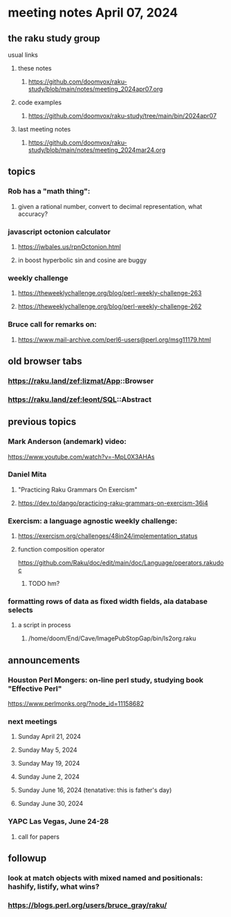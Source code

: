 * meeting notes April 07, 2024
** the raku study group
**** usual links
***** these notes
****** https://github.com/doomvox/raku-study/blob/main/notes/meeting_2024apr07.org

***** code examples
****** https://github.com/doomvox/raku-study/tree/main/bin/2024apr07

***** last meeting notes
****** https://github.com/doomvox/raku-study/blob/main/notes/meeting_2024mar24.org

** topics

*** Rob has a "math thing": 
**** given a rational number, convert to decimal representation, what accuracy?

*** javascript octonion calculator
**** https://jwbales.us/rpnOctonion.html
**** in boost hyperbolic sin and cosine are buggy

*** weekly challenge
**** https://theweeklychallenge.org/blog/perl-weekly-challenge-263
**** https://theweeklychallenge.org/blog/perl-weekly-challenge-262


*** Bruce call for remarks on:
**** https://www.mail-archive.com/perl6-users@perl.org/msg11179.html


** old browser tabs
*** https://raku.land/zef:lizmat/App::Browser
*** https://raku.land/zef:leont/SQL::Abstract

** previous topics

*** Mark Anderson (andemark) video:
https://www.youtube.com/watch?v=-MpL0X3AHAs


***  Daniel Mita
**** "Practicing Raku Grammars On Exercism"
**** https://dev.to/dango/practicing-raku-grammars-on-exercism-36i4

*** Exercism: a language agnostic weekly challenge:
**** https://exercism.org/challenges/48in24/implementation_status

**** function composition operator
https://github.com/Raku/doc/edit/main/doc/Language/operators.rakudoc
***** TODO hm?

*** formatting rows of data as fixed width fields, ala database selects
**** a script in process
***** /home/doom/End/Cave/ImagePubStopGap/bin/ls2org.raku




** announcements 

*** Houston Perl Mongers: on-line perl study, studying book "Effective Perl"
https://www.perlmonks.org/?node_id=11158682


*** next meetings

**** Sunday April 21, 2024
**** Sunday May 5, 2024
**** Sunday May 19, 2024
**** Sunday June 2, 2024
**** Sunday June 16, 2024 (tenatative: this is father's day)
**** Sunday June 30, 2024




*** YAPC Las Vegas, June 24-28
**** call for papers 

** followup
*** look at match objects with mixed named and positionals: hashify, listify, what wins?

*** https://blogs.perl.org/users/bruce_gray/raku/

